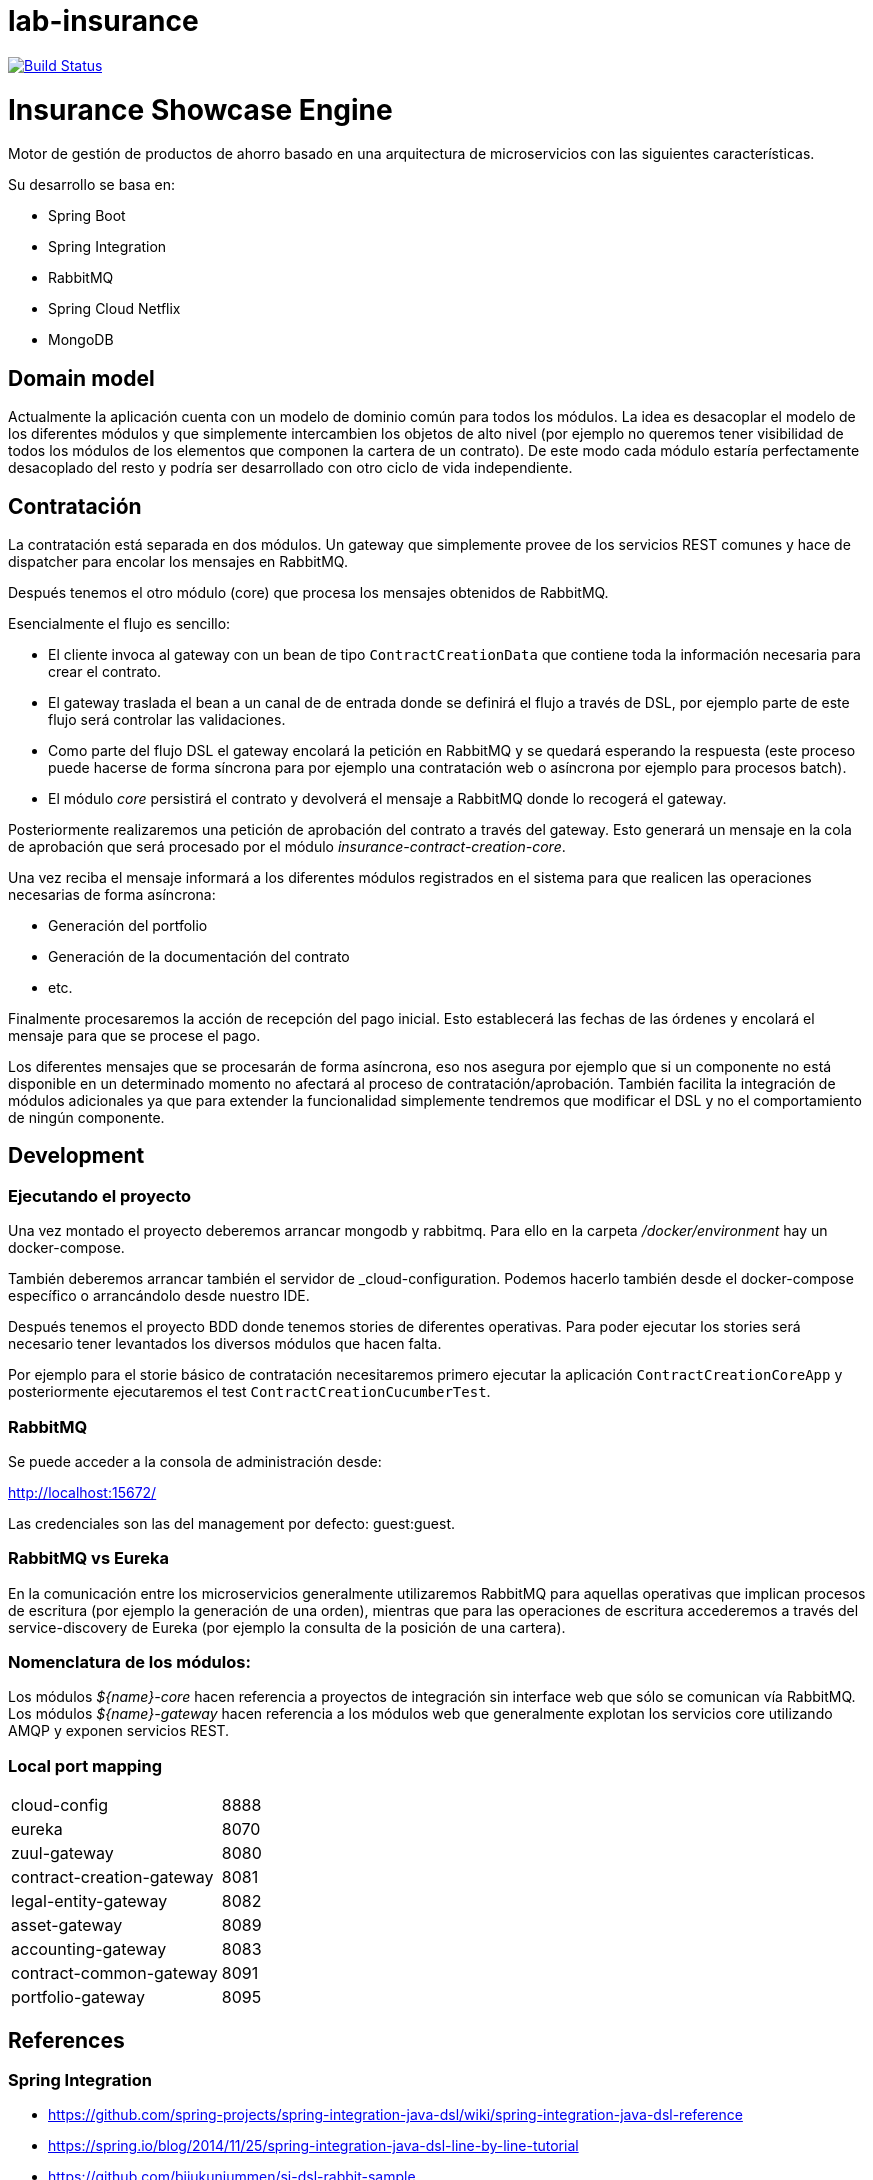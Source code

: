# lab-insurance

image:https://travis-ci.org/labcabrera/lab-insurance.svg?branch=master["Build Status", link="https://travis-ci.org/labcabrera/lab-insurance"]

= Insurance Showcase Engine

Motor de gestión de productos de ahorro basado en una arquitectura de microservicios con las siguientes
características.

Su desarrollo se basa en:

* Spring Boot
* Spring Integration
* RabbitMQ
* Spring Cloud Netflix
* MongoDB

== Domain model

Actualmente la aplicación cuenta con un modelo de dominio común para todos los módulos. La idea es desacoplar el modelo
de los diferentes módulos y que simplemente intercambien los objetos de alto nivel (por ejemplo no queremos tener
visibilidad de todos los módulos de los elementos que componen la cartera de un contrato).
De este modo cada módulo estaría perfectamente desacoplado del resto y podría ser desarrollado con otro ciclo de vida
independiente.

== Contratación

La contratación está separada en dos módulos. Un gateway que simplemente provee de los servicios REST comunes y hace de
dispatcher para encolar los mensajes en RabbitMQ.

Después tenemos el otro módulo (core) que procesa los mensajes obtenidos de RabbitMQ.

Esencialmente el flujo es sencillo:

* El cliente invoca al gateway con un bean de tipo `ContractCreationData` que contiene toda la información necesaria
para crear el contrato.
* El gateway traslada el bean a un canal de de entrada donde se definirá el flujo a través de DSL, por ejemplo parte
de este flujo será controlar las validaciones.
* Como parte del flujo DSL el gateway encolará la petición en RabbitMQ y se quedará esperando la respuesta (este proceso
puede hacerse de forma síncrona para por ejemplo una contratación web o asíncrona por ejemplo para procesos batch).
* El módulo _core_ persistirá el contrato y devolverá el mensaje a RabbitMQ donde lo recogerá el gateway.

Posteriormente realizaremos una petición de aprobación del contrato a través del gateway. Esto generará un mensaje
en la cola de aprobación que será procesado por el módulo _insurance-contract-creation-core_.

Una vez reciba el mensaje informará a los diferentes módulos registrados en el sistema para que realicen las operaciones
necesarias de forma asíncrona:

* Generación del portfolio
* Generación de la documentación del contrato
* etc.

Finalmente procesaremos la acción de recepción del pago inicial. Esto establecerá las fechas de las órdenes y encolará
el mensaje para que se procese el pago.

Los diferentes mensajes que se procesarán de forma asíncrona, eso nos asegura por ejemplo que si un componente no está
disponible en un determinado momento no afectará al proceso de contratación/aprobación. También facilita la integración
de módulos adicionales ya que para extender la funcionalidad simplemente tendremos que modificar el DSL y no el
comportamiento de ningún componente.

== Development

=== Ejecutando el proyecto

Una vez montado el proyecto deberemos arrancar mongodb y rabbitmq. Para ello en la carpeta
_/docker/environment_ hay un docker-compose.

También deberemos arrancar también el servidor de _cloud-configuration. Podemos hacerlo también desde el docker-compose
específico o arrancándolo desde nuestro IDE.

Después tenemos el proyecto BDD donde tenemos stories de diferentes operativas. Para poder ejecutar los stories será
necesario tener levantados los diversos módulos que hacen falta.

Por ejemplo para el storie básico de contratación necesitaremos primero ejecutar la aplicación `ContractCreationCoreApp`
y posteriormente ejecutaremos el test `ContractCreationCucumberTest`.

=== RabbitMQ

Se puede acceder a la consola de administración desde:

http://localhost:15672/

Las credenciales son las del management por defecto: guest:guest.

=== RabbitMQ vs Eureka

En la comunicación entre los microservicios generalmente utilizaremos RabbitMQ para aquellas operativas que implican
procesos de escritura (por ejemplo la generación de una orden), mientras que para las operaciones de escritura
accederemos a través del service-discovery de Eureka (por ejemplo la consulta de la posición de una cartera).

=== Nomenclatura de los módulos:

Los módulos _${name}-core_ hacen referencia a proyectos de integración sin interface web que sólo se comunican vía RabbitMQ.
Los módulos _${name}-gateway_ hacen referencia a los módulos web que generalmente explotan los servicios core utilizando 
AMQP y exponen servicios REST.

=== Local port mapping

|===
|cloud-config               | 8888
|eureka                     | 8070
|zuul-gateway               | 8080
|contract-creation-gateway  | 8081
|legal-entity-gateway       | 8082
|asset-gateway              | 8089
|accounting-gateway         | 8083
|contract-common-gateway    | 8091
|portfolio-gateway          | 8095
|===

== References

=== Spring Integration

* https://github.com/spring-projects/spring-integration-java-dsl/wiki/spring-integration-java-dsl-reference
* https://spring.io/blog/2014/11/25/spring-integration-java-dsl-line-by-line-tutorial
* https://github.com/bijukunjummen/si-dsl-rabbit-sample
* https://knallisworld.de/blog/2016/03/26/expose-a-java-method-with-amqp-and-spring-reloaded-with-java-dsl/
* https://axxes.com/java/receive-and-send-multiple-jms-messages-in-one-transaction-with-spring-integration-java-dsl/
